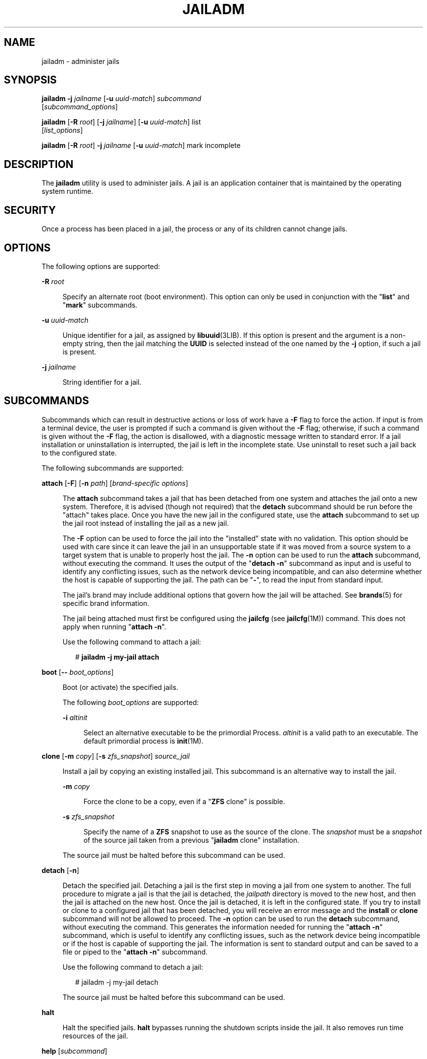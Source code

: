 '\" te
.\" Copyright 2016 Mark Heily <mark@heily.com>.
.\" Copyright 2015 Nexenta Systems, Inc. All rights reserved.
.\" Copyright (c) 2009 Sun Microsystems, Inc. All Rights Reserved.
.\" The contents of this file are subject to the terms of the Common Development and Distribution License (the "License").  You may not use this file except in compliance with the License.
.\" You can obtain a copy of the license at usr/src/OPENSOLARIS.LICENSE or http://www.opensolaris.org/os/licensing.  See the License for the specific language governing permissions and limitations under the License.
.\" When distributing Covered Code, include this CDDL HEADER in each file and include the License file at usr/src/OPENSOLARIS.LICENSE.  If applicable, add the following below this CDDL HEADER, with the fields enclosed by brackets "[]" replaced with your own identifying information: Portions Copyright [yyyy] [name of copyright owner]
.Nm jailadm
.TH JAILADM 8 "Sep 8, 2015"
.SH NAME
jailadm \- administer jails
.SH SYNOPSIS
.LP
.nf
\fBjailadm\fR \fB-j\fR \fIjailname\fR [\fB-u\fR \fIuuid-match\fR] \fIsubcommand\fR
     [\fIsubcommand_options\fR]
.fi

.LP
.nf
\fBjailadm\fR [\fB-R\fR \fIroot\fR] [\fB-j\fR \fIjailname\fR] [\fB-u\fR \fIuuid-match\fR] list
     [\fIlist_options\fR]
.fi

.LP
.nf
\fBjailadm\fR [\fB-R\fR \fIroot\fR] \fB-j\fR \fIjailname\fR [\fB-u\fR \fIuuid-match\fR] mark incomplete
.fi

.SH DESCRIPTION
.LP
The \fBjailadm\fR utility is used to administer jails. A jail is an
application container that is maintained by the operating system runtime.
.SH SECURITY
.LP
Once a process has been placed in a jail, the process
or any of its children cannot change jails.
.SH OPTIONS
.LP
The following options are supported:
.sp
.ne 2
.na
\fB\fB-R\fR \fIroot\fR\fR
.ad
.sp .6
.RS 4n
Specify an alternate root (boot environment). This option can only be used in
conjunction with the "\fBlist\fR" and "\fBmark\fR" subcommands.
.RE

.sp
.ne 2
.na
\fB\fB-u\fR \fIuuid-match\fR\fR
.ad
.sp .6
.RS 4n
Unique identifier for a jail, as assigned by \fBlibuuid\fR(3LIB). If this
option is present and the argument is a non-empty string, then the jail
matching the \fBUUID\fR is selected instead of the one named by the \fB-j\fR
option, if such a jail is present.
.RE

.sp
.ne 2
.na
\fB\fB-j\fR \fIjailname\fR\fR
.ad
.sp .6
.RS 4n
String identifier for a jail.
.RE

.SH SUBCOMMANDS
.LP
Subcommands which can result in destructive actions or loss of work have a
\fB-F\fR flag to force the action. If input is from a terminal device, the user
is prompted if such a command is given without the \fB-F\fR flag; otherwise, if
such a command is given without the \fB-F\fR flag, the action is disallowed,
with a diagnostic message written to standard error. If a jail installation or
uninstallation is interrupted, the jail is left in the incomplete state. Use
uninstall to reset such a jail back to the configured state.
.sp
.LP
The following subcommands are supported:
.sp
.ne 2
.na
\fB\fBattach\fR [\fB-F\fR] [\fB-n\fR \fIpath\fR] [\fIbrand-specific
options\fR]\fR
.ad
.sp .6
.RS 4n
The \fBattach\fR subcommand takes a jail that has been detached from one system
and attaches the jail onto a new system. Therefore, it is advised (though not
required) that the \fBdetach\fR subcommand should be run before the "attach"
takes place. Once you have the new jail in the configured state, use the
\fBattach\fR subcommand to set up the jail root instead of installing the jail
as a new jail.
.sp
The \fB-F\fR option can be used to force the jail into the "installed" state
with no validation. This option should be used with care since it can leave the
jail in an unsupportable state if it was moved from a source system to a target
system that is unable to properly host the jail. The \fB-n\fR option can be
used to run the \fBattach\fR subcommand, without executing the command. It uses
the output of the "\fBdetach\fR \fB-n\fR" subcommand as input and is useful to
identify any conflicting issues, such as the network device being incompatible,
and can also determine whether the host is capable of supporting the jail. The
path can be "\fB-\fR", to read the input from standard input.
.sp
The jail's brand may include additional options that govern how the jail will
be attached. See \fBbrands\fR(5) for specific brand information.
.sp
The jail being attached must first be configured using the \fBjailcfg\fR (see
\fBjailcfg\fR(1M)) command. This does not apply when running "\fBattach\fR
\fB-n\fR".
.sp
Use the following command to attach a jail:
.sp
.in +2
.nf
# \fBjailadm -j my-jail attach\fR
.fi
.in -2
.sp

.RE

.sp
.ne 2
.na
\fB\fBboot\fR [\fB--\fR \fIboot_options\fR]\fR
.ad
.sp .6
.RS 4n
Boot (or activate) the specified jails.
.sp
The following \fIboot_options\fR are supported:
.sp
.ne 2
.na
\fB\fB-i\fR \fIaltinit\fR\fR
.ad
.sp .6
.RS 4n
Select an alternative executable to be the primordial Process. \fIaltinit\fR is
a valid path to an executable. The default primordial process is
\fBinit\fR(1M).
.RE


.RE

.sp
.ne 2
.na
\fB\fBclone\fR [\fB-m\fR \fIcopy\fR] [\fB-s\fR \fIzfs_snapshot\fR]
\fIsource_jail\fR\fR
.ad
.sp .6
.RS 4n
Install a jail by copying an existing installed jail. This subcommand is an
alternative way to install the jail.
.sp
.ne 2
.na
\fB\fB-m\fR \fIcopy\fR\fR
.ad
.sp .6
.RS 4n
Force the clone to be a copy, even if a "\fBZFS\fR clone" is possible.
.RE

.sp
.ne 2
.na
\fB\fB-s\fR \fIzfs_snapshot\fR\fR
.ad
.sp .6
.RS 4n
Specify the name of a \fBZFS\fR snapshot to use as the source of the clone. The
\fIsnapshot\fR must be a \fIsnapshot\fR of the source jail taken from a
previous "\fBjailadm\fR clone" installation.
.RE

The source jail must be halted before this subcommand can be used.
.RE

.sp
.ne 2
.na
\fB\fBdetach\fR [\fB-n\fR]\fR
.ad
.sp .6
.RS 4n
Detach the specified jail. Detaching a jail is the first step in moving a jail
from one system to another. The full procedure to migrate a jail is that the
jail is detached, the \fIjailpath\fR directory is moved to the new host, and
then the jail is attached on the new host. Once the jail is detached, it is
left in the configured state. If you try to install or clone to a configured
jail that has been detached, you will receive an error message and the
\fBinstall\fR or \fBclone\fR subcommand will not be allowed to proceed. The
\fB-n\fR option can be used to run the \fBdetach\fR subcommand, without
executing the command. This generates the information needed for running the
"\fBattach\fR \fB-n\fR" subcommand, which is useful to identify any conflicting
issues, such as the network device being incompatible or if the host is capable
of supporting the jail. The information is sent to standard output and can be
saved to a file or piped to the "\fBattach\fR \fB-n\fR" subcommand.
.sp
Use the following command to detach a jail:
.sp
.in +2
.nf
# jailadm -j my-jail detach
.fi
.in -2
.sp

The source jail must be halted before this subcommand can be used.
.RE

.sp
.ne 2
.na
\fB\fBhalt\fR\fR
.ad
.sp .6
.RS 4n
Halt the specified jails. \fBhalt\fR bypasses running the shutdown scripts
inside the jail. It also removes run time resources of the jail.
.RE

.sp
.ne 2
.na
\fB\fBhelp\fR [\fIsubcommand\fR]\fR
.ad
.sp .6
.RS 4n
Display general help. If you specify \fIsubcommand\fR, displays help on
\fIsubcommand\fR.
.RE

.sp
.ne 2
.na
\fB\fBinstall\fR [\fB-x\fR \fInodataset\fR] [\fIbrand-specific options\fR]\fR
.ad
.sp .6
.RS 4n
Install the specified jail on the system. This subcommand automatically
attempts to verify first, most verification errors are fatal. See the
\fBverify\fR subcommand.
.sp
.ne 2
.na
\fB\fB-x\fR \fInodataset\fR\fR
.ad
.sp .6
.RS 4n
Do not create a \fBZFS\fR file system.
.RE

The jail's brand may include additional options that govern how the software
will be installed in the jail. See \fBbrands\fR(5) for specific brand
information.
.RE

.sp
.ne 2
.na
\fB\fBlist\fR [\fIlist_options\fR]\fR
.ad
.sp .6
.RS 4n
Display the name of the current jails, or the specified jail if indicated.
.sp
By default, all running jails are listed. If you use this subcommand with the
\fBjailadm\fR \fB-j\fR \fIjailname\fR option, it lists only the specified jail,
regardless of its state. In this case, the \fB-i\fR and \fB-c\fR options are
disallowed.
.sp
If neither the \fB-i\fR or \fB-c\fR options are given, all running jails are
listed.
.sp
The following \fIlist_options\fR are supported:
.sp
.ne 2
.na
\fB\fB-c\fR\fR
.ad
.sp .6
.RS 4n
Display all configured jails. This option overides the \fB-i\fR option.
.RE

.sp
.ne 2
.na
\fB\fB-i\fR\fR
.ad
.sp .6
.RS 4n
Expand the display to all installed jails.
.RE

.sp
.ne 2
.na
\fB\fB-p\fR\fR
.ad
.sp .6
.RS 4n
Request machine parsable output. The output format is a list of lines, one per
jail, with colon- delimited fields. These fields are:
.sp
.in +2
.nf
jailid:jailname:state:jailpath:uuid:brand:ip-type
.fi
.in -2
.sp

If the \fBjailpath\fR contains embedded colons, they can be escaped by a
backslash ("\:"), which is parsable by using the shell \fBread\fR(1) function
with the environmental variable \fBIFS\fR. The \fIuuid\fR value is assigned by
\fBlibuuid\fR(3LIB) when the jail is installed, and is useful for identifying
the same jail when present (or renamed) on alternate boot environments. Any
software that parses the output of the "\fBjailadm list -p\fR" command must be
able to handle any fields that may be added in the future.
.sp
The \fB-v\fR and \fB-p\fR options are mutually exclusive. If neither \fB-v\fR
nor \fB-p\fR is used, just the jail name is listed.
.RE

.sp
.ne 2
.na
\fB\fB-v\fR\fR
.ad
.sp .6
.RS 4n
Display verbose information, including jail name, id, current state, root
directory, brand type, ip-type, and options.
.sp
The \fB-v\fR and \fB-p\fR options are mutually exclusive. If neither \fB-v\fR
nor \fB-p\fR is used, just the jail name is listed.
.RE

.RE

.sp
.ne 2
.na
\fB\fBmark incomplete\fR\fR
.ad
.sp .6
.RS 4n
Change the state of an installed jail to "incomplete." This command may be
useful in cases where administrative changes on the system have rendered a jail
unusable or inconsistent. This change cannot be undone (except by uninstalling
the jail).
.RE

.sp
.ne 2
.na
\fB\fBmove\fR \fInew_jailpath\fR\fR
.ad
.sp .6
.RS 4n
Move the \fIjailpath\fR to \fInew_jailpath\fR. The jail must be halted before
this subcommand can be used. The \fInew_jailpath\fR must be a local file system
and normal restrictions for \fIjailpath\fR apply.
.RE

.sp
.ne 2
.na
\fB\fBready\fR\fR
.ad
.sp .6
.RS 4n
Prepares a jail for running applications but does not start any user processes
in the jail.
.RE

.sp
.ne 2
.na
\fB\fBreboot\fR\ [\fB--\fR \fIboot_options\fR]]\fR
.ad
.sp .6
.RS 4n
Restart the jails. This is equivalent to a \fBhalt\fR \fBboot\fR sequence. This
subcommand fails if the specified jails are not active. See \fIboot\fR subcommand
for the boot options.
.RE

.sp
.ne 2
.na
\fB\fBshutdown\fR [\fB-r\fR [\fB--\fR \fIboot_options\fR]]\fR
.ad
.sp .6
.RS 4n
Gracefully shutdown the specified jail. This subcommand waits for all jail
processes to finish; the default timeout is SCF_PROPERTY_TIMEOUT value from
the SMF service system/jails. If the \fB-r\fR option is specified, reboot the
jail. See \fIboot\fR subcommand for the boot options.
.RE

.sp
.ne 2
.na
\fB\fBuninstall [\fR\fB-F\fR\fB]\fR\fR
.ad
.sp .6
.RS 4n
Uninstall the specified jail from the system. Use this subcommand with caution.
It removes all of the files under the \fIjailpath\fR of the jail in question.
You can use the \fB-F\fR flag to force the action.
.RE

.sp
.ne 2
.na
\fB\fBverify\fR\fR
.ad
.sp .6
.RS 4n
Check to make sure the configuration of the specified jail can safely be
installed on the machine. Following is a break-down of the checks by
\fBresource/property\fR type:
.sp
.ne 2
.na
\fB\fBjailpath\fR\fR
.ad
.sp .6
.RS 4n
\fBjailpath\fR and its parent directory exist and are owned by root with
appropriate modes . The appropriate modes are that \fBjailpath\fR is \fB700\fR,
its parent is not \fBgroup\fR or \fBworld-writable\fR and so forth.
\fBjailpath\fR is not over an NFS mount. A sub-directory of the \fBjailpath\fR
named "root" does not exist.
.sp
If \fBjailpath\fR does not exist, the \fBverify\fR does not fail, but merely
warns that a subsequent install will attempt to create it with proper
permissions. A \fBverify\fR subsequent to that might fail should anything go
wrong.
.sp
\fBjailpath\fR cannot be a symbolic link.
.RE

.sp
.ne 2
.na
\fB\fBfs\fR\fR
.ad
.sp .6
.RS 4n
Any \fBfs\fR resources have their \fItype\fR value checked. An error is
reported if the value is one of \fBproc\fR, \fBmntfs\fR, \fBautofs\fR,
or \fBnfs\fR or the filesystem does not have an associated mount
binary at \fB/usr/lib/fs/\fI<fstype>\fR/mount\fR.
.sp
It is an error for the \fIdirectory\fR to be a relative path.
.sp
It is an error for the path specified by \fBraw\fR to be a relative path or if
there is no \fBfsck\fR binary for a given filesystem type at
\fB/usr/lib/fs/\fI<fstype>\fR/fsck\fR. It is also an error if a corresponding
\fBfsck\fR binary exists but a \fBraw\fR path is not specified.
.RE

.sp
.ne 2
.na
\fB\fBnet\fR\fR
.ad
.sp .6
.RS 4n
All physical network interfaces exist. All network address resources are one
of:
.RS +4
.TP
.ie t \(bu
.el o
a valid IPv4 address, optionally followed by "\fB/\fR" and a prefix length;
.RE
.RS +4
.TP
.ie t \(bu
.el o
a valid IPv6 address, which must be followed by "\fB/\fR" and a prefix length;
.RE
.RS +4
.TP
.ie t \(bu
.el o
a host name which resolves to an IPv4 address.
.RE
Note that hostnames that resolve to IPv6 addresses are not supported.
.sp
The physical interface name is the network interface name.
.sp
A jail can be configured to be either exclusive-IP or shared-IP. For a
shared-IP jail, both the physical and address properties must be set. For an
exclusive-IP jail, the physical property must be set and the address property
cannot be set.
.RE

.sp
.ne 2
.na
\fB\fBrctl\fR\fR
.ad
.sp .6
.RS 4n
It also verifies that any defined resource control values are valid on the
current machine. This means that the privilege level is \fBprivileged\fR, the
limit is lower than the currently defined system value, and that the defined
action agrees with the actions that are valid for the given resource control.
.RE

.RE

.SH EXAMPLES
.LP
\fBExample 1 \fRUsing the \fB-m\fR Option
.sp
.LP
The following command illustrates the use of the \fB-m\fR option.

.sp
.in +2
.nf
# \fBjailadm boot -- -m verbose\fR
.fi
.in -2
.sp

.LP
\fBExample 2 \fRUsing the \fB-i\fR Option
.sp
.LP
The following command illustrates the use of the \fB-i\fR option.

.sp
.in +2
.nf
# \fBjailadm boot -- -i /sbin/init\fR
.fi
.in -2
.sp

.LP
\fBExample 3 \fRUsing the \fB-s\fR Option
.sp
.LP
The following command illustrates the use of the \fB-s\fR option.

.sp
.in +2
.nf
# \fBjailadm boot -- -s\fR
.fi
.in -2
.sp

.SH EXIT STATUS
.LP
The following exit values are returned:
.sp
.ne 2
.na
\fB\fB0\fR\fR
.ad
.sp .6
.RS 4n
Successful completion.
.RE

.sp
.ne 2
.na
\fB\fB1\fR\fR
.ad
.sp .6
.RS 4n
An error occurred.
.RE

.sp
.ne 2
.na
\fB\fB2\fR\fR
.ad
.sp .6
.RS 4n
Invalid usage.
.RE

.SH SEE ALSO
.LP
\fBread\fR(1), \fBsvcs\fR(1), \fBzlogin\fR(1), \fBjailname\fR(1),
\fBinit\fR(1M), \fBkernel\fR(1M), \fBsvcadm\fR(1M), \fBsvc.startd\fR(1M),
\fBsvc.startd\fR(1M), \fBjailcfg\fR(1M), \fBlibuuid\fR(3LIB),
\fBattributes\fR(5), \fBbrands\fR(5), \fBnative\fR(5), \fBsmf\fR(5),
\fBjails\fR(5)
.sp
.SH STANDARDS
The
\fBjailadm\fR(8)
command is specific to FreeBSD and does not conform to any published standards.
.SH HISTORY
The
\fBjailadm\fR(8)
command is based on the zoneadm(1M) command that first 
appeared in Sun Solaris version 10 .